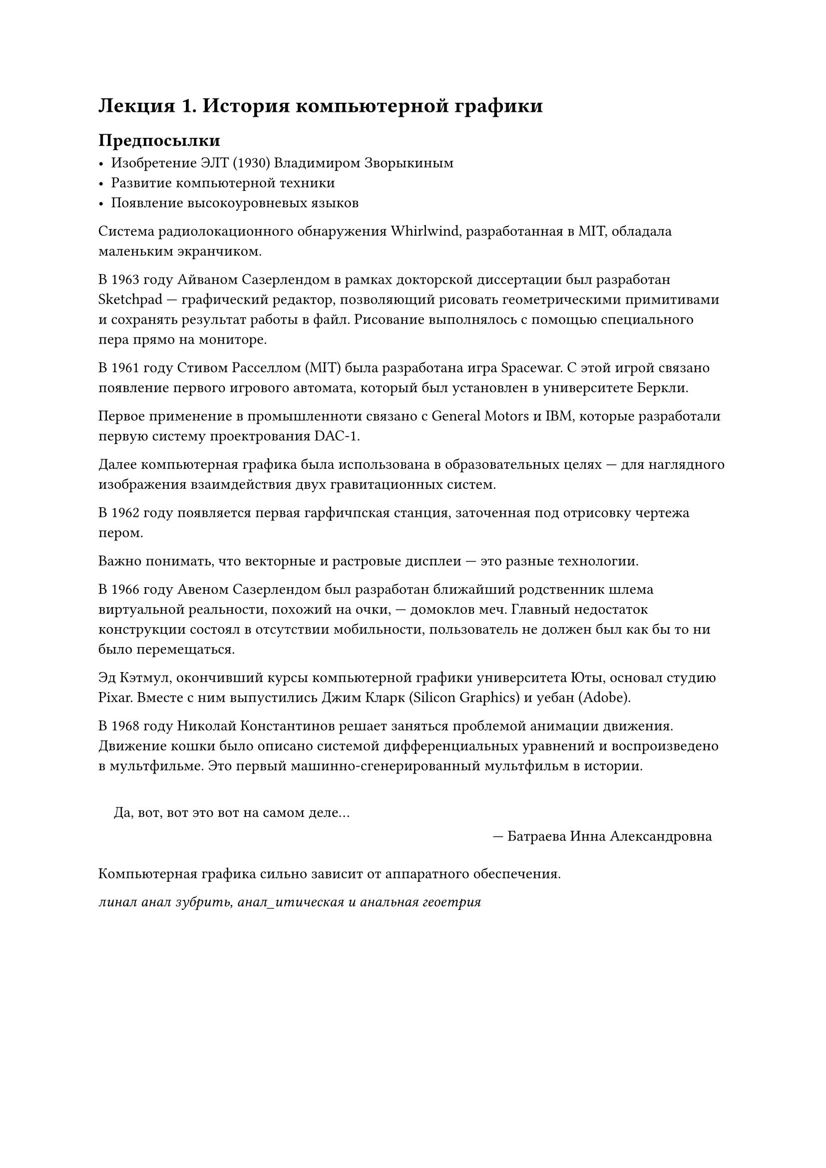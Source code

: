 = Лекция 1. История компьютерной графики

== Предпосылки

- Изобретение ЭЛТ (1930) Владимиром Зворыкиным
- Развитие компьютерной техники
- Появление высокоуровневых языков


Система радиолокационного обнаружения Whirlwind, разработанная в MIT, обладала маленьким экранчиком.

В 1963 году Айваном Сазерлендом в рамках докторской диссертации был разработан Sketchpad --- графический редактор, позволяющий рисовать геометрическими примитивами и сохранять результат работы в файл. Рисование выполнялось с помощью специального пера прямо на мониторе.

В 1961 году Стивом Расселлом (MIT) была разработана игра Spacewar. С этой игрой связано появление первого игрового автомата, который был установлен в университете Беркли.

Первое применение в промышленноти связано с General Motors и IBM, которые разработали первую систему проектрования DAC-1.

Далее компьютерная графика была использована в образовательных целях --- для наглядного изображения взаимдействия двух гравитационных систем.

В 1962 году появляется первая гарфичпская станция, заточенная под отрисовку чертежа пером.

Важно понимать, что векторные и растровые дисплеи --- это разные технологии.

В 1966 году Авеном Сазерлендом был разработан ближайший родственник шлема виртуальной реальности, похожий на очки, --- домоклов меч. Главный недостаток конструкции состоял в отсутствии мобильности, пользователь не должен был как бы то ни было перемещаться.

Эд Кэтмул, окончивший курсы компьютерной графики университета Юты, основал студию Pixar. Вместе с ним выпустились Джим Кларк (Silicon Graphics) и уебан (Adobe).

В 1968 году Николай Константинов решает заняться проблемой анимации движения. Движение кошки было описано системой дифференциальных уравнений и воспроизведено в мультфильме. Это первый машинно-сгенерированный мультфильм в истории.

#quote(attribution: [Батраева Инна Александровна], block: true)[Да, вот, вот это вот на самом деле...]

Компьютерная графика сильно зависит от аппаратного обеспечения.

_линал анал зубрить, анал_итическая и анальная геоетрия_


